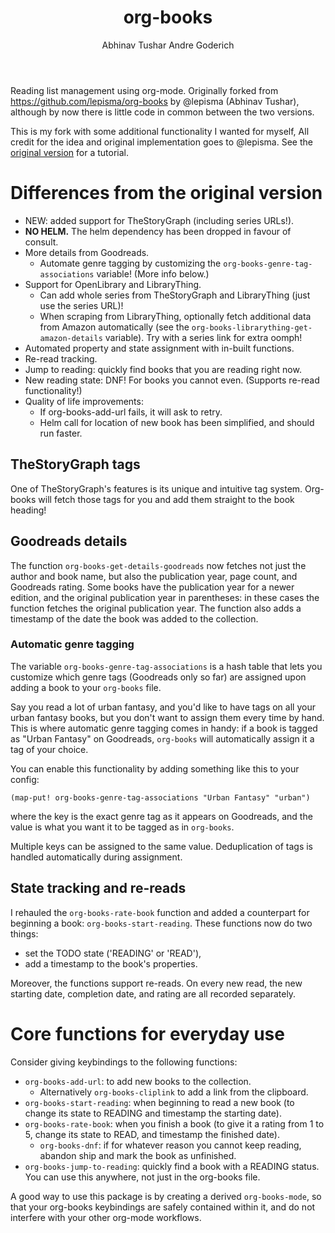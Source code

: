 #+TITLE: org-books
#+AUTHOR: Abhinav Tushar
#+AUTHOR: Andre Goderich

Reading list management using org-mode.
Originally forked from https://github.com/lepisma/org-books by @lepisma (Abhinav Tushar),
although by now there is little code in common between the two versions.

This is my fork with some additional functionality I wanted for myself,
All credit for the idea and original implementation goes to @lepisma.
See the [[https://github.com/lepisma/org-books][original version]] for a tutorial.

* Differences from the original version

- NEW: added support for TheStoryGraph (including series URLs!).
- *NO HELM.* The helm dependency has been dropped in favour of consult.
- More details from Goodreads.
  + Automate genre tagging by customizing the =org-books-genre-tag-associations= variable! (More info below.)
- Support for OpenLibrary and LibraryThing.
  + Can add whole series from TheStoryGraph and LibraryThing (just use the series URL)!
  + When scraping from LibraryThing, optionally fetch additional data from Amazon automatically (see the =org-books-librarything-get-amazon-details= variable). Try with a series link for extra oomph!
- Automated property and state assignment with in-built functions.
- Re-read tracking.
- Jump to reading: quickly find books that you are reading right now.
- New reading state: DNF! For books you cannot even. (Supports re-read functionality!)
- Quality of life improvements:
  + If org-books-add-url fails, it will ask to retry.
  + Helm call for location of new book has been simplified, and should run faster.

** TheStoryGraph tags

One of TheStoryGraph's features is its unique and intuitive tag system.
Org-books will fetch those tags for you and add them straight to the book heading!

** Goodreads details

The function =org-books-get-details-goodreads= now fetches
not just the author and book name,
but also the publication year, page count, and Goodreads rating.
Some books have the publication year for a newer edition,
and the original publication year in parentheses:
in these cases the function fetches the original publication year.
The function also adds a timestamp
of the date the book was added to the collection.

*** Automatic genre tagging

The variable =org-books-genre-tag-associations= is a hash table
that lets you customize which genre tags (Goodreads only so far)
are assigned upon adding a book to your =org-books= file.

Say you read a lot of urban fantasy, and you'd like to have tags on all
your urban fantasy books, but you don't want to assign them every time
by hand. This is where automatic genre tagging comes in handy:
if a book is tagged as "Urban Fantasy" on Goodreads, =org-books=
will automatically assign it a tag of your choice.

You can enable this functionality by adding something like this to your config:
#+BEGIN_SRC elisp
(map-put! org-books-genre-tag-associations "Urban Fantasy" "urban")
#+END_SRC
where the key is the exact genre tag as it appears on Goodreads,
and the value is what you want it to be tagged as in =org-books=.

Multiple keys can be assigned to the same value.
Deduplication of tags is handled automatically during assignment.

** State tracking and re-reads

I rehauled the =org-books-rate-book= function and added a counterpart
for beginning a book: =org-books-start-reading=.
These functions now do two things:

- set the TODO state ('READING' or 'READ'),
- add a timestamp to the book's properties.

Moreover, the functions support re-reads.
On every new read, the new starting date,
completion date, and rating are all recorded separately.

* Core functions for everyday use

Consider giving keybindings to the following functions:

- =org-books-add-url=: to add new books to the collection.
  + Alternatively =org-books-cliplink= to add a link from the clipboard.
- =org-books-start-reading=: when beginning to read a new book
  (to change its state to READING and timestamp the starting date).
- =org-books-rate-book=: when you finish a book
  (to give it a rating from 1 to 5, change its state to READ,
  and timestamp the finished date).
  + =org-books-dnf=: if for whatever reason you cannot keep reading,
    abandon ship and mark the book as unfinished.
- =org-books-jump-to-reading=: quickly find a book with a READING status.
  You can use this anywhere, not just in the org-books file.

A good way to use this package is by creating a derived =org-books-mode=,
so that your org-books keybindings are safely contained within it,
and do not interfere with your other org-mode workflows.
